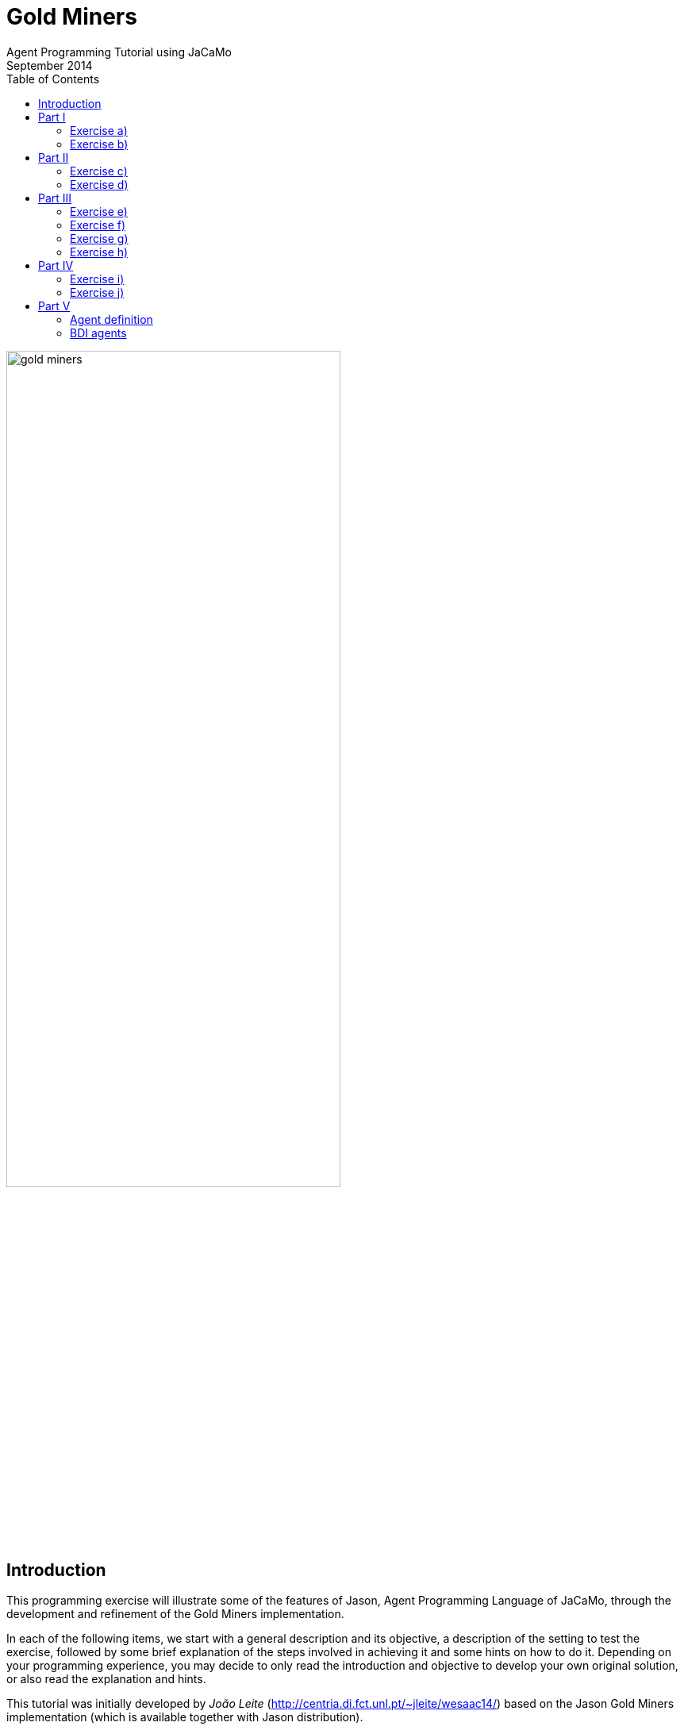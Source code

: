 = Gold Miners
Agent Programming Tutorial using JaCaMo
September 2014
:toc: right

:prewrap!:

image::./screens/gold-miners.png[align=center,width="70%"]


== Introduction

This programming exercise will illustrate some of the features of Jason, Agent Programming Language of JaCaMo, through the development and refinement of the Gold Miners implementation.

In each of the following items, we start with a general description and its objective, a description of the setting to test the exercise, followed by some brief explanation of the steps involved in achieving it and some hints on how to do it. Depending on your programming experience, you may decide to only read the introduction and objective to develop your own original solution, or also read the explanation and hints.

This tutorial was initially developed by _João Leite_ (http://centria.di.fct.unl.pt/~jleite/wesaac14/) based on the Jason
Gold Miners implementation (which is available together with Jason distribution).

The slides used at http://altissimo.cs.pub.ro[ALTISSIMO] are found http://jacamo.sourceforge.net/tutorial/gold-miners/aop-altissimo-14.pdf[here].

== Part I

To get started, you can install the http://jacamo.sourceforge.net/eclipseplugin/tutorial/[JaCaMo eclipse plugin] and download the initial JaCaMo project from http://jacamo.sourceforge.net/tutorial/gold-miners/initial-gold-miners.zip[here]. Then, after unziping it into some directory, open Eclipse and import the downloaded project (File -> Import -> JaCaMo Project -> Pick directory -> Select Project GoldMiners). You will have a screen like

image::./screens/s2.png[]


Take a few minutes to understand the application. Read the PDF files in the `doc` folder and the source code `miner.asl`.

Run the application using environment id=1; 1 leader; 1 miner; 3 dummies (the .jcm file already encodes this configuration). The screen will be like

image::./screens/s4.png[]

You can also open a browser at http://localhost:3272 and inspect the mind of the agents.

image::./screens/s6.png[]

=== Exercise a)

_Introduction_: To help understand what is going on, and what the agents are doing, it is useful to have agents printing messages on the console. This is particularly useful when agents are moving to random positions that we cannot anticipate.

_Objective_: modify the current miner.asl specification file in a way
that the miners print a message on the console announcing the location
they randomly picked to go near.

_Test_: environment id=1;leader;miner;dummy;dummy;dummy

_Description_: the objective can be accomplished by changing the plan
where the next location is chosen, to include an additional action
that prints the desired message.

NOTE: recall that there is an internal action `.print(term1,term2,...)`.

_Solution_: available link:./solutions/minerA.asl[here].

=== Exercise b)

_Introduction_: One of the reasons why the miner is going near a cell,
and not to a cell, is because it may happen that the randomly chosen
cell is not reachable, e.g. because there are walls blocking any path
to it. The current implementation already deals with this by adding
the belief `near(X,Y)` whenever the agent cannot reach the cell, or
whether it is already in the vicinity. However, we are not aware of
which of these two reasons actually happened.

_Objective_: modify the current miner.asl specification file in a way
that the miners print a message on the console announcing either that
they have reached the neighborhood of the target cell, or that the
target cell is not reachable, depending on what is the actual cause.

_Test_: environment id=2; leader;miner;dummy;dummy;dummy

_Description_: the objective can be accomplished by changing the plans
for the goal `near(X,Y)` so that the specific message is executed.

TIP: you might have to split one of the plans in two, so that you can differentiate the context, on which the message to be printed depends.

_Solution_: available link:./solutions/minerB.asl[here].

== Part II

With the previous implementation, the miner was not really mining. It was only wondering around. You can see for yourself by trying it with environment id=3.  If you now use the file link:./solutions/miner1.asl[miner1.asl] instead, you will see that
several plans have been added to deal with the mining of gold. Take a few minutes to understand the new `miner1.asl` file. Most parts are commented to help you understand. Try it with environment `id=3;leader;miner1;dummy;dummy;dummy`. You can use mouse clicks to add new pieces of gold in the scenario.

NOTE: if you simply copied the code of miner1.asl into your previous miner.asl agent, then the configuration should refer to miner and not miner1. From now on, we will assume that you have copied the code in miner1.asl into your miner.asl file.

=== Exercise c)

_Introduction_: Whereas so far we have only considered one miner, the
miner will have to share its environment with other agents specialized
in picking up gold and dropping it on the depot. To know who drops
more gold pieces on the depot, we will trust agents to keep note of
how many gold pieces they have dealt with.

_Objective_: modify miner.asl specification file in a way that the
miner knows, at each point of its execution, how many gold pieces it
dropped on the depot.

_Test_: environment id=3; leader;miner;miner;miner;miner.

_Description_: the objective can be accomplished by maintaining a
belief whose argument is the number of gold pieces dealt with. You
should start by creating an initial belief (e.g. `score(0)`). Then, this
belief should be updated to reflect the gold pieces successfully
dropped on the depot. This can be done as part of the plan to the goal
`handle(gold(X,Y))`.

TIP: to update the existing belief `score(X)` with a new score
`score(Y)` you can use `-+score(Y)`.

_Solution_: available link:./solutions/minerC.asl[here].

=== Exercise d)

_Introduction_: As you can see, the current implementation of the
miner agent has, hardwired, the location of the depot (reflected by
the 0,0 in the plans for handling and dropping gold). However, with
the exception of the first three scenarios, the depot is not at the
location (0,0). In fact, the environment initially sends all agents
the location of the depot which is kept as a belief of the form
`depot(_,X,Y)`, representing that the depot is at location `X`,`Y`. We
will want the miners to be able to perform in environments where the
depot is at an arbitrary location.

_Objective_: modify the current miner.asl specification file in a way
that the miner can operate in environments where location of the depot
is not known in advance.

_Test_: environment id=4; leader;miner;miner;miner;miner

_Description_: the objective can be accomplished by changing the plans
to handle and drop gold so that they check the belief base for the
right coordinates for the depot, instead of using (0,0).

TIP: you can include a query to the belief base in the context of the plan, or a test goal, to find out the right coordinates of the depot.

_Solution_: available link:./solutions/minerD.asl[here].

== Part III

You may have noticed that the multi-agent system has an agent named
leader, which has yet to have an active participation. Whereas in a
full-fledged implementation of a team of agents it could serve as the
coordinator, here we will simply use it to illustrate communication
between agents.

=== Exercise e)

_Introduction_: If you inspect the file leader.asl, you will realize
that the leader has a plan to handle messages from the agents
informing it that they have dropped gold, keeping every agent's
score. According to the plan, every time the leader receives a message
from the miners telling it that they dropped some gold at the depot,
the leader updates the score of the agent and prints a
message. However, right now, the miners are not sending the leader any
messages!

_Objective_: modify the current miner.asl specification file in a way
that miners send the leader a message informing it whenever they
dropped some gold.

_Description_: the objective can be accomplished through the
modification of the plan to handle gold, adding the action to send the
desired message.

NOTE: recall the existence of the action `.send(Receiver, Type, Content)` where `ToAgent` is the name of the destination agent, `Type` is the kind of message and `Content` its content (e.g. if `Sender` sends such a message with `Type=tell`, the effect is the addition of `Content[source(Sender)]` to the belief base of the `Receiver`, thus generating the corresponding event). You can use the mind inspector (http://localhost:3272) to see whether the leader is receiving the messages.

_Solution_: available link:./solutions/minerE.asl[here].

=== Exercise f)

_Introduction_: Despite the fact that the leader keeps the scores, we
do not know who is winning.

_Objective_: modify the current leader.asl specification file in a way
that every time there is a new agent leading in number of gold pieces
dropped, it prints a message informing who the agent is and how many
gold pieces it has dealt with.

_Description_: the objective can be accomplished through the
modification of the leader plan to handle the new belief dropped,
considering the case where there is a new winning miner and the case
where the winning miner did not change.

TIP: keeping a belief of the form `winning(agent_name,score)` might make it easy to determine when a new message informing of a newly dropped piece of gold causes a change in the winning agent.

_Solution_: available link:./solutions/leaderF.asl[here].

=== Exercise g)

_Introduction_: We know (through the console) who is winning, but the
agents still do not know.

_Objective_: modify the current leader.asl specification file in a way
that every time there is a new winning agent, it broadcasts a message
to every agent.

_Description_: the objective can be accomplished through the
modification of the leader plan to handle the new belief dropped.

NOTE: recall the existence of the action `.broadcast(Type, Content)` which acts as the action `.send`, except that the message is sent to every agent.

_Solution_: available link:./solutions/leaderG.asl[here].

=== Exercise h)

_Introduction_: Now we want the winning miner to brag about it.

_Objective_: modify the current miner.asl specification file in a way
that every time a miner receives a message telling it that it is the
now winning, it prints a message bragging about it.

_Description_: the objective can be accomplished through the addition
of a suitable plan to handle the new belief resulting from the message
broadcasted by the leader.

TIP: the internal action `.my_name(X)` instantiates `X` with the agent's name.

_Solution_: available link:./solutions/minerH.asl[here].

== Part IV
*[Bonus]*

=== Exercise i)

_Introduction_: The way the `miner.asl` specification was implemented is
not very efficient because it is too committed to picking up some gold
piece, neglecting any gold pieces it finds on its way. It is often the
case that a miner walks by a gold piece and doesn't pick it up, simply
because it is set to go and pickup another one.

_Objective_: modify the current `miner.asl` specification file in a way
that miners pick up a gold piece if it is located in its cell, even if
it is on its way to picking up another one.

_Description_: the objective can be accomplished through the addition
of a suitable plan to handle the new event of the form
`+cell(X,Y,gold)` when the agent is not carrying gold, but it is also
not free.

NOTE: this is a more advanced problem. The miner will have to
determine its current desire (the internal action
`.desire(handle(gold(X, Y)))` to query the current desires can help) and determine whether the new gold is closer than the one in the current desire. Then, if it is, the miner should drop the current desire (`.drop_desire(handle(gold(X, Y)))`) and adopt a new goal.

_Solution_: available link:./solutions/minerI.asl[here].

In the http://jason.sf.net[Jason] distribution file you will find a more detailed (and efficient) implementation of the miners team.

=== Exercise j)

Alternative solution for exercise f): to post a message at Twitter
announcing the current winner.

The following steps will prepare the environment for the leader to
access the twitter.

.  Go to your Twitter account and create an application (it is a simple form): https://apps.twitter.com/app/new.

. Go to the "permission tab" and change it to "read and write". The API tab will show important parameters for the next step.

. Add an artifact responsible for interacting with Twitter in the  .jcm file (replace the four parameters by the values given by Twitter in the "API tab" above):

....
workspace web {
   artifact tweetTool : cartago.tools.twitter.Twitter("your API key","your API secret", "your Access token", "Access token secret") {
      focused-by: leader
   }
}
....


Now you can replace the print message in the leader (solution of exercise f) by a tweet! The above artifact provides the action
`tweet(M)`, where `M` is a string to be posted at Twitter. The
`.concat` internal action is quite useful to compose the string, see documentation http://jason.sourceforge.net/api/jason/stdlib/concat.html[here].

== Part V

This part of the tutorial revisit the agent concepts and their
relation with the programming language.

=== Agent definition

Considering the usual definition of agent as

"An intelligent agent is a computer system capable of *flexible*
autonomous action in some environment. +
Flexible = reactive, pro-active, social"
-- Wooldridge

How do you evaluate the behaviour of the miner agents regarding this
definition? Are the agents reactive, pro-active, social, autonomous?

=== BDI agents

. Where in the code of the agent we can see the BDI concepts?

. Can a Jason agent handle its own intentions? Where in the source code of the miners it can be noticed?

. How the _practical reasoning_ (deliberation, means-ends, ...) is implemented in Jason? And the _theoretical reasoning_?
